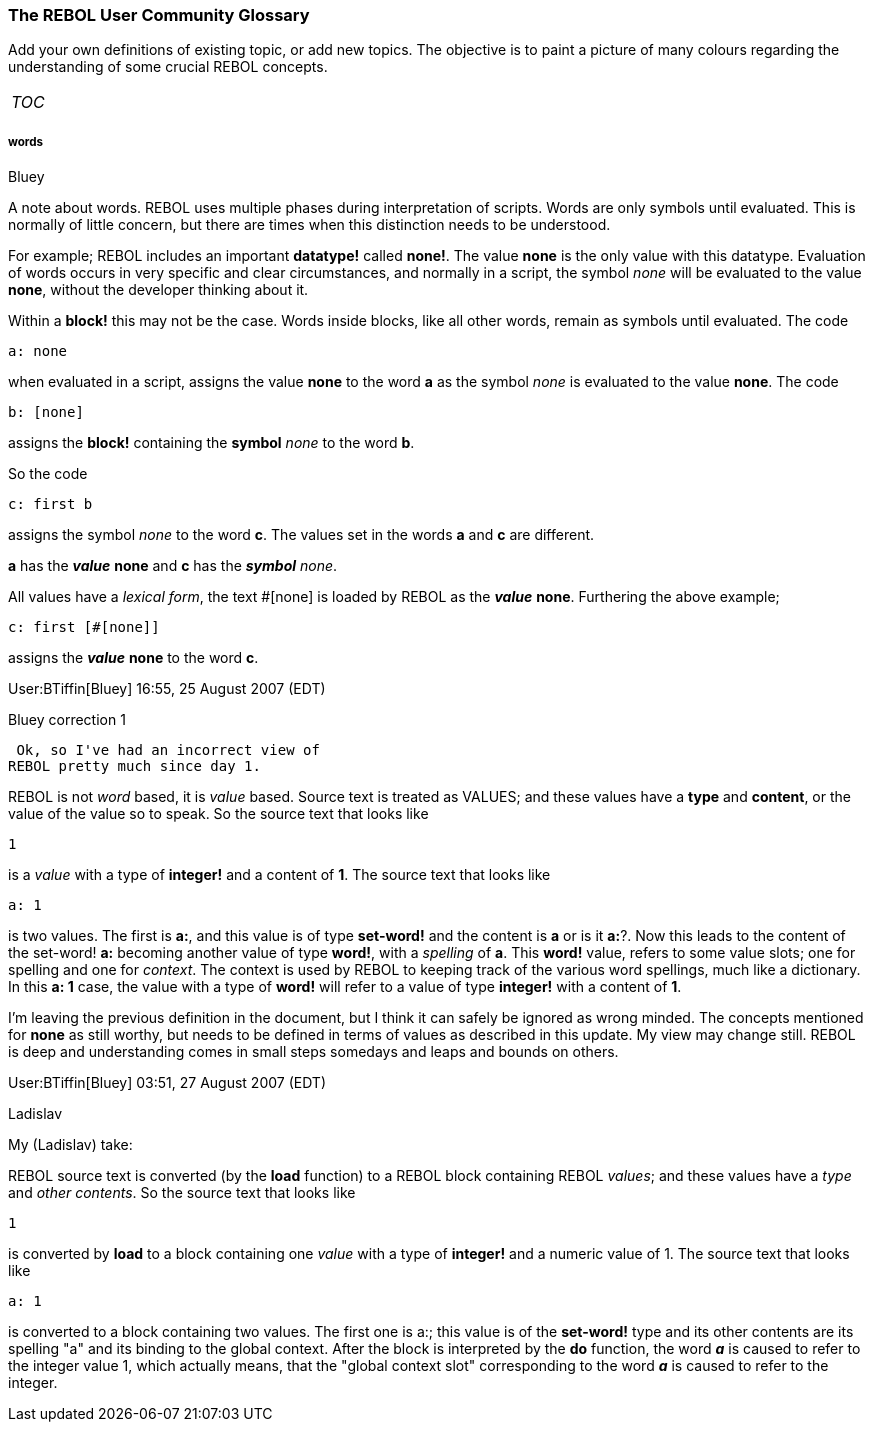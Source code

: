 


The REBOL User Community Glossary
~~~~~~~~~~~~~~~~~~~~~~~~~~~~~~~~~

Add your own definitions of existing topic, or add new topics. The
objective is to paint a picture of many colours regarding the
understanding of some crucial REBOL concepts. 

[cols="",]
|=========================
|__TOC__
|=========================




words
+++++




Bluey

A note about words. REBOL uses multiple phases during interpretation of
scripts. Words are only symbols until evaluated. This is normally of
little concern, but there are times when this distinction needs to be
understood.

For example; REBOL includes an important *datatype!* called *none!*. The
value *none* is the only value with this datatype. Evaluation of words
occurs in very specific and clear circumstances, and normally in a
script, the symbol _none_ will be evaluated to the value *none*, without
the developer thinking about it.

Within a *block!* this may not be the case. Words inside blocks, like
all other words, remain as symbols until evaluated. The code

`a: none`

when evaluated in a script, assigns the value *none* to the word *a* as
the symbol _none_ is evaluated to the value *none*. The code

`b: [none]`

assigns the *block!* containing the *symbol* _none_ to the word *b*.

So the code

`c: first b`

assigns the symbol _none_ to the word *c*. The values set in the words
*a* and *c* are different.

*a* has the *_value_* *none* and *c* has the *_symbol_* _none_.

All values have a _lexical form_, the text #[none] is loaded by REBOL as
the *_value_* *none*. Furthering the above example;

`c: first [#[none]]`

assigns the *_value_* *none* to the word *c*.

User:BTiffin[Bluey] 16:55, 25 August 2007 (EDT) 


Bluey correction 1

 Ok, so I've had an incorrect view of
REBOL pretty much since day 1.

REBOL is not _word_ based, it is _value_ based. Source text is treated
as VALUES; and these values have a *type* and *content*, or the value of
the value so to speak. So the source text that looks like

`1`

is a _value_ with a type of *integer!* and a content of *1*. The source
text that looks like

`a: 1`

is two values. The first is *a:*, and this value is of type *set-word!*
and the content is *a* or is it *a:*?. Now this leads to
the content of the set-word! *a:* becoming another value of type
*word!*, with a _spelling_ of *a*. This *word!* value, refers to some
value slots; one for spelling and one for _context_. The context is used
by REBOL to keeping track of the various word spellings, much like a
dictionary. In this *a: 1* case, the value with a type of *word!* will
refer to a value of type *integer!* with a content of *1*.

I'm leaving the previous definition in the document, but I think it can
safely be ignored as wrong minded. The concepts mentioned for *none* as
still worthy, but needs to be defined in terms of values as described in
this update. My view may change still. REBOL is deep and understanding
comes in small steps somedays and leaps and bounds on others.

User:BTiffin[Bluey] 03:51, 27 August 2007 (EDT) 


Ladislav

My (Ladislav) take:

REBOL source text is converted (by the *load* function) to a REBOL block
containing REBOL _values_; and these values have a _type_ and _other
contents_. So the source text that looks like

`1`

is converted by *load* to a block containing one _value_ with a type of
*integer!* and a numeric value of 1. The source text that looks
like

`a: 1`

is converted to a block containing two values. The first one is
a:; this value is of the *set-word!* type and its other
contents are its spelling "a" and its binding to the global
context. After the block is interpreted by the *do* function, the word
*_a_* is caused to refer to the integer value 1, which actually
means, that the "global context slot" corresponding to the word *_a_* is
caused to refer to the integer.

